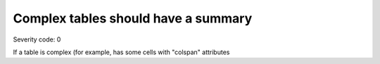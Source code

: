 ===============================
Complex tables should have a summary
===============================

Severity code: 0

.. php:class:: tableComplexHasSummary


If a table is complex (for example, has some cells with "colspan" attributes
